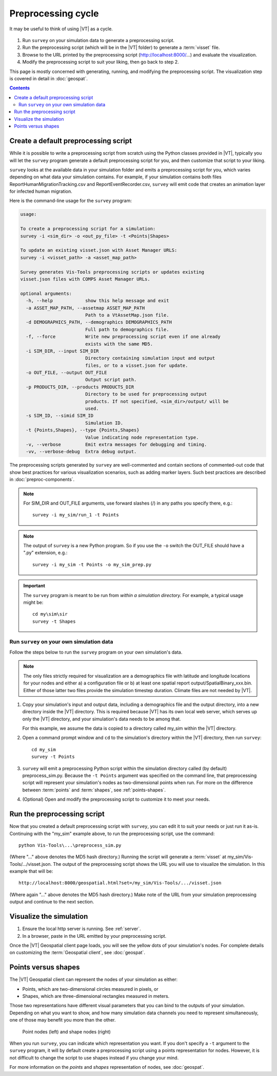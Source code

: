 ===================
Preprocessing cycle
===================

It may be useful to think of using |VT| as a cycle.

.. figure:: images/vt-cycle.png


#.  Run ``survey`` on your simulation data to generate a preprocessing script.
#.  Run the preprocessing script (which will be in the |VT| folder) to generate
    a :term:`visset` file.
#.  Browse to the URL printed by the preprocessing script
    (http://localhost:8000/...) and evaluate the visualization.
#.  Modify the preprocessing script to suit your liking, then go back to step 2.

This page is mostly concerned with generating, running, and modifying the
preprocessing script. The visualization step is covered in detail in
:doc:`geospat`.

.. contents:: Contents
   :local:



Create a default preprocessing script
=====================================

While it is possible to write a preprocessing script from scratch using the
Python classes provided in |VT|, typically you will let the ``survey`` program
generate a default preprocessing script for you, and then customize that script
to your liking.

``survey`` looks at the available data in your simulation folder and emits a
preprocessing script for you, which varies depending on what data your
simulation contains. For example, if your simulation contains both files
ReportHumanMigrationTracking.csv and ReportEventRecorder.csv, ``survey``
will emit code that creates an animation layer for infected human migration.

Here is the command-line usage for the ``survey`` program:

.. code-block:: bash

    usage:

    To create a preprocessing script for a simulation:
    survey -i <sim_dir> -o <out_py_file> -t <Points|Shapes>

    To update an existing visset.json with Asset Manager URLS:
    survey -i <visset_path> -a <asset_map_path>

    Survey generates Vis-Tools preprocessing scripts or updates existing
    visset.json files with COMPS Asset Manager URLs.

    optional arguments:
      -h, --help            show this help message and exit
      -a ASSET_MAP_PATH, --assetmap ASSET_MAP_PATH
                            Path to a VtAssetMap.json file.
      -d DEMOGRAPHICS_PATH, --demographics DEMOGRAPHICS_PATH
                            Full path to demographics file.
      -f, --force           Write new preprocessing script even if one already
                            exists with the same MD5.
      -i SIM_DIR, --input SIM_DIR
                            Directory containing simulation input and output
                            files, or to a visset.json for update.
      -o OUT_FILE, --output OUT_FILE
                            Output script path.
      -p PRODUCTS_DIR, --products PRODUCTS_DIR
                            Directory to be used for preprocessing output
                            products. If not specified, <sim_dir>/output/ will be
                            used.
      -s SIM_ID, --simid SIM_ID
                            Simulation ID.
      -t {Points,Shapes}, --type {Points,Shapes}
                            Value indicating node representation type.
      -v, --verbose         Emit extra messages for debugging and timing.
      -vv, --verbose-debug  Extra debug output.


The preprocessing scripts generated by ``survey`` are well-commented and contain
sections of commented-out code that show best practices for various
visualization scenarios, such as adding marker layers. Such best practices are
described in :doc:`preproc-components`.

.. note::

    For SIM_DIR and OUT_FILE arguments, use forward slashes (/) in any paths
    you specify there, e.g.::

        survey -i my_sim/run_1 -t Points


.. note::

    The output of ``survey`` is a new Python program. So if you use the ``-o`` switch
    the OUT_FILE should have a ".py" extension, e.g.::

        survey -i my_sim -t Points -o my_sim_prep.py


.. important::

    The ``survey`` program is meant to be run from *within a simulation directory.* For
    example, a typical usage might be::

        cd my\sim\sir
        survey -t Shapes


Run ``survey`` on your own simulation data
------------------------------------------

Follow the steps below to run the ``survey`` program on your own
simulation's data.

.. note::

    The only files strictly required for visualization are a demographics file
    with latitude and longitude locations for your nodes and either a) a configuration
    file or b) at least one spatial report output/SpatialBinary_xxx.bin.
    Either of those latter two files provide the simulation timestep duration.
    Climate files are not needed by |VT|.

#.  Copy your simulation's input and output data, including a demographics file
    and the output directory, into a new directory inside the |VT| directory.
    This is required because |VT| has its own local web server, which serves up
    only the |VT| directory, and your simulation's data needs to be among that.

    For this example, we assume the data is copied to a directory called
    my_sim within the |VT| directory.

#.  Open a command prompt window and ``cd`` to the simulation's directory within
    the |VT| directory, then run ``survey``::

        cd my_sim
        survey -t Points

#.  ``survey`` will emit a preprocessing Python script within the simulation
    directory called (by default) preprocess_sim.py. Because the ``-t Points``
    argument was specified on the command line, that preprocessing script will
    represent your simulation's nodes as two-dimensional points when run. For
    more on the difference between :term:`points` and :term:`shapes`,
    see :ref:`points-shapes`.

#.  (Optional) Open and modify the preprocessing script to customize it to meet
    your needs.


Run the preprocessing script
============================

Now that you created a default preprocessing script with ``survey``, you can
edit it to suit your needs or just run it as-is. Continuing with the "my_sim"
example above, to run the preprocessing script, use the command::

    python Vis-Tools\...\preprocess_sim.py

(Where "..." above denotes the MD5 hash directory.) Running the script will
generate a :term:`visset` at my_sim/Vis-Tools/.../visset.json. The output of the
preprocessing script shows the URL you will use to visualize the simulation. In
this example that will be::

    http://localhost:8000/geospatial.html?set=/my_sim/Vis-Tools/.../visset.json

(Where again "..." above denotes the MD5 hash directory.) Make note of the URL
from your simulation preprocessing output and continue to the next section.


Visualize the simulation
========================

#.  Ensure the local http server is running. See :ref:`server`.
#.  In a browser, paste in the URL emitted by your preprocessing script.

Once the |VT| Geospatial client page loads, you will see the yellow dots of your
simulation's nodes. For complete details on customizing the
:term:`Geospatial client`, see :doc:`geospat`.


.. _points-shapes:

Points versus shapes
====================

The |VT| Geospatial client can represent the nodes of your
simulation as either:

* Points, which are two-dimensional circles measured in pixels, or
* Shapes, which are three-dimensional rectangles measured in meters.

Those two representations have different visual parameters that you can bind to
the outputs of your simulation. Depending on what you want to show, and how many
simulation data channels you need to represent simultaneously, one of those may
benefit you more than the other.

.. figure:: images/vt-nodes-rep.png

    Point nodes (left) and shape nodes (right)

When you run ``survey``, you can indicate which representation you want. If you
don't specify a ``-t`` argument to the ``survey`` program, it will by default
create a preprocessing script using a points representation for nodes. However, it is
not difficult to change the script to use shapes instead if you change your mind.

For more information on the *points* and *shapes* representation of nodes, see
:doc:`geospat`.